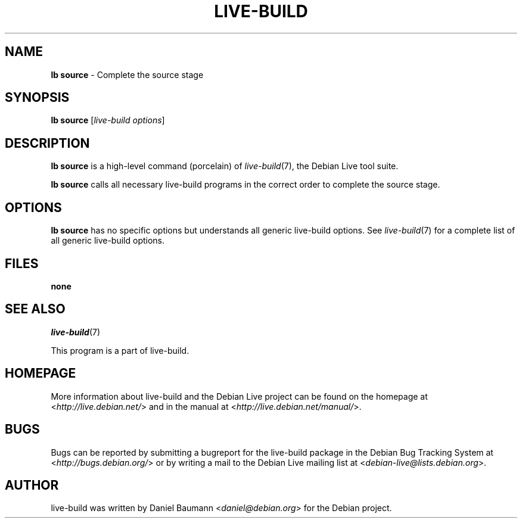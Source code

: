 .\"*******************************************************************
.\"
.\" This file was generated with po4a. Translate the source file.
.\"
.\"*******************************************************************
.TH LIVE\-BUILD 1 2012\-07\-18 3.0~a52\-1 "Debian Live Project"

.SH NAME
\fBlb source\fP \- Complete the source stage

.SH SYNOPSIS
\fBlb source\fP [\fIlive\-build options\fP]

.SH DESCRIPTION
\fBlb source\fP is a high\-level command (porcelain) of \fIlive\-build\fP(7), the
Debian Live tool suite.
.PP
\fBlb source\fP calls all necessary live\-build programs in the correct order to
complete the source stage.

.SH OPTIONS
\fBlb source\fP has no specific options but understands all generic live\-build
options. See \fIlive\-build\fP(7) for a complete list of all generic live\-build
options.

.SH FILES
.IP \fBnone\fP 4

.SH "SEE ALSO"
\fIlive\-build\fP(7)
.PP
This program is a part of live\-build.

.SH HOMEPAGE
More information about live\-build and the Debian Live project can be found
on the homepage at <\fIhttp://live.debian.net/\fP> and in the manual at
<\fIhttp://live.debian.net/manual/\fP>.

.SH BUGS
Bugs can be reported by submitting a bugreport for the live\-build package in
the Debian Bug Tracking System at <\fIhttp://bugs.debian.org/\fP> or by
writing a mail to the Debian Live mailing list at
<\fIdebian\-live@lists.debian.org\fP>.

.SH AUTHOR
live\-build was written by Daniel Baumann <\fIdaniel@debian.org\fP> for
the Debian project.
